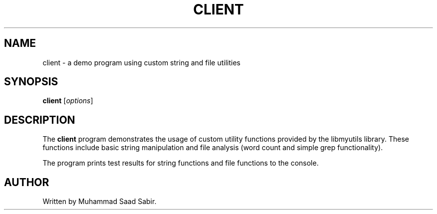 .TH CLIENT 1 "September 2025" "Version 0.4.1" "User Commands"
.SH NAME
client \- a demo program using custom string and file utilities
.SH SYNOPSIS
.B client
.RI [ options ]
.SH DESCRIPTION
The
.B client
program demonstrates the usage of custom utility functions
provided by the libmyutils library. These functions include
basic string manipulation and file analysis (word count and
simple grep functionality).

The program prints test results for string functions and file
functions to the console.

.SH AUTHOR
Written by Muhammad Saad Sabir.
